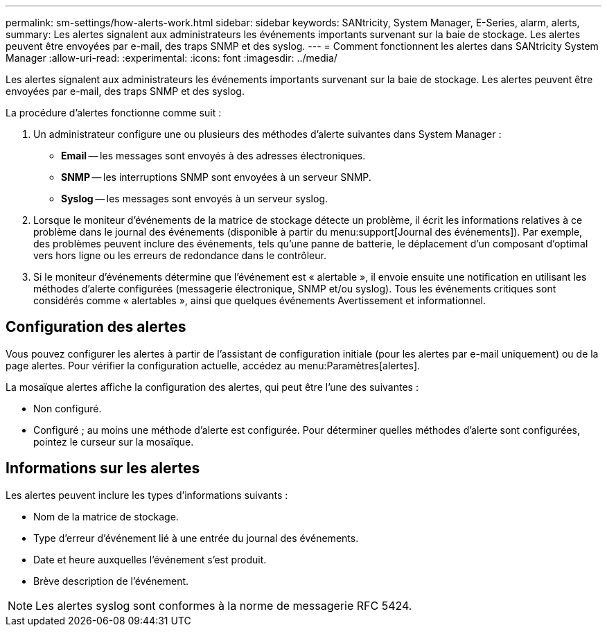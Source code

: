 ---
permalink: sm-settings/how-alerts-work.html 
sidebar: sidebar 
keywords: SANtricity, System Manager, E-Series, alarm, alerts, 
summary: Les alertes signalent aux administrateurs les événements importants survenant sur la baie de stockage. Les alertes peuvent être envoyées par e-mail, des traps SNMP et des syslog. 
---
= Comment fonctionnent les alertes dans SANtricity System Manager
:allow-uri-read: 
:experimental: 
:icons: font
:imagesdir: ../media/


[role="lead"]
Les alertes signalent aux administrateurs les événements importants survenant sur la baie de stockage. Les alertes peuvent être envoyées par e-mail, des traps SNMP et des syslog.

La procédure d'alertes fonctionne comme suit :

. Un administrateur configure une ou plusieurs des méthodes d'alerte suivantes dans System Manager :
+
** *Email* -- les messages sont envoyés à des adresses électroniques.
** *SNMP* -- les interruptions SNMP sont envoyées à un serveur SNMP.
** *Syslog* -- les messages sont envoyés à un serveur syslog.


. Lorsque le moniteur d'événements de la matrice de stockage détecte un problème, il écrit les informations relatives à ce problème dans le journal des événements (disponible à partir du menu:support[Journal des événements]). Par exemple, des problèmes peuvent inclure des événements, tels qu'une panne de batterie, le déplacement d'un composant d'optimal vers hors ligne ou les erreurs de redondance dans le contrôleur.
. Si le moniteur d'événements détermine que l'événement est « alertable », il envoie ensuite une notification en utilisant les méthodes d'alerte configurées (messagerie électronique, SNMP et/ou syslog). Tous les événements critiques sont considérés comme « alertables », ainsi que quelques événements Avertissement et informationnel.




== Configuration des alertes

Vous pouvez configurer les alertes à partir de l'assistant de configuration initiale (pour les alertes par e-mail uniquement) ou de la page alertes. Pour vérifier la configuration actuelle, accédez au menu:Paramètres[alertes].

La mosaïque alertes affiche la configuration des alertes, qui peut être l'une des suivantes :

* Non configuré.
* Configuré ; au moins une méthode d'alerte est configurée. Pour déterminer quelles méthodes d'alerte sont configurées, pointez le curseur sur la mosaïque.




== Informations sur les alertes

Les alertes peuvent inclure les types d'informations suivants :

* Nom de la matrice de stockage.
* Type d'erreur d'événement lié à une entrée du journal des événements.
* Date et heure auxquelles l'événement s'est produit.
* Brève description de l'événement.


[NOTE]
====
Les alertes syslog sont conformes à la norme de messagerie RFC 5424.

====